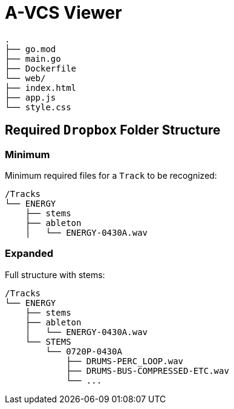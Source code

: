 = A-VCS Viewer

	.
	├── go.mod
	├── main.go
	├── Dockerfile
	└── web/
	├── index.html
	├── app.js
	└── style.css


== Required `Dropbox` Folder Structure

=== Minimum

Minimum required files for a `Track` to be recognized:

	/Tracks
	└── ENERGY
	    ├── stems
	    ├── ableton
	    │   └── ENERGY-0430A.wav


=== Expanded 

Full structure with stems:

	/Tracks
	└── ENERGY
	    ├── stems
	    ├── ableton
	    │   └── ENERGY-0430A.wav
	    └── STEMS
		└── 0720P-0430A
		    ├── DRUMS-PERC_LOOP.wav
		    ├── DRUMS-BUS-COMPRESSED-ETC.wav
		    └── ...

